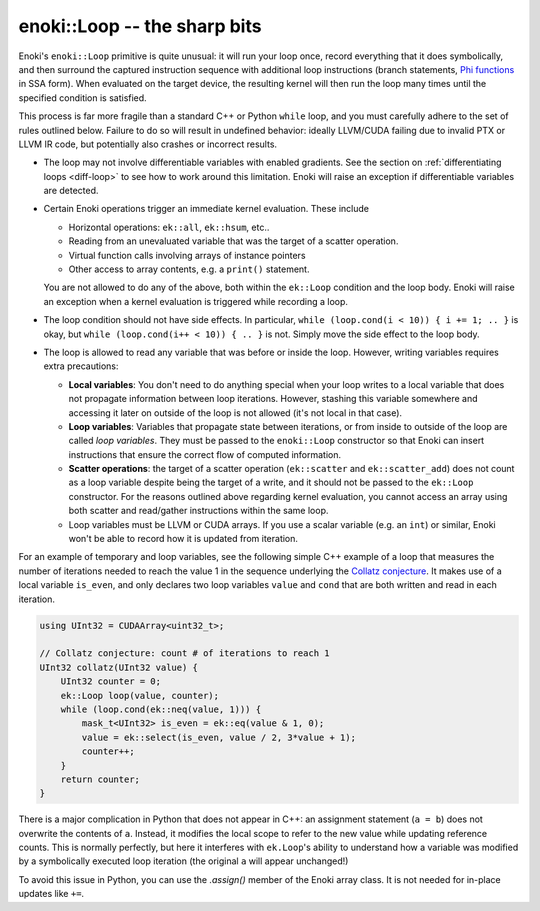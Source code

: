 enoki::Loop -- the sharp bits
=============================

Enoki's ``enoki::Loop`` primitive is quite unusual: it will run your loop once,
record everything that it does symbolically, and then surround the captured
instruction sequence with additional loop instructions (branch statements, `Phi
functions <https://en.wikipedia.org/wiki/Static_single_assignment_form>`_ in
SSA form). When evaluated on the target device, the resulting kernel will then
run the loop many times until the specified condition is satisfied.

This process is far more fragile than a standard C++ or Python ``while`` loop,
and you must carefully adhere to the set of rules outlined below. Failure to do
so will result in undefined behavior: ideally LLVM/CUDA failing due to invalid
PTX or LLVM IR code, but potentially also crashes or incorrect results.

- The loop may not involve differentiable variables with enabled gradients.
  See the section on :ref:`differentiating loops <diff-loop>` to see how to
  work around this limitation. Enoki will raise an exception if differentiable
  variables are detected.

- Certain Enoki operations trigger an immediate kernel evaluation. These
  include

  - Horizontal operations: ``ek::all``, ``ek::hsum``, etc..

  - Reading from an unevaluated variable that was the target of a scatter
    operation.

  - Virtual function calls involving arrays of instance pointers

  - Other access to array contents, e.g. a ``print()`` statement.

  You are not allowed to do any of the above, both within the ``ek::Loop``
  condition and the loop body. Enoki will raise an exception when a kernel
  evaluation is triggered while recording a loop.

- The loop condition should not have side effects. In particular, ``while
  (loop.cond(i < 10)) { i += 1; .. }`` is okay, but ``while (loop.cond(i++ <
  10)) { .. }`` is not. Simply move the side effect to the loop body.

- The loop is allowed to read any variable that was before or inside the loop.
  However, writing variables requires extra precautions:

  - **Local variables**: You don't need to do anything special when your loop
    writes to a local variable that does not propagate information between loop
    iterations. However, stashing this variable somewhere and accessing it
    later on outside of the loop is not allowed (it's not local in that case).

  - **Loop variables**: Variables that propagate state between iterations, or
    from inside to outside of the loop are called *loop variables*. They must
    be passed to the ``enoki::Loop`` constructor so that Enoki can insert
    instructions that ensure the correct flow of computed information.

  - **Scatter operations**: the target of a scatter operation (``ek::scatter``
    and ``ek::scatter_add``) does not count as a loop variable despite being
    the target of a write, and it should not be passed to the
    ``ek::Loop`` constructor. For the reasons outlined above regarding kernel
    evaluation, you cannot access an array using both scatter and read/gather
    instructions within the same loop.

  - Loop variables must be LLVM or CUDA arrays. If you use a scalar variable
    (e.g. an ``int``) or similar, Enoki won't be able to record how it is
    updated from iteration.

For an example of temporary and loop variables, see the following simple C++
example of a loop that measures the number of iterations needed to reach the
value 1 in the sequence underlying the `Collatz conjecture
<https://en.wikipedia.org/wiki/Collatz_conjecture>`_. It makes use of a local
variable ``is_even``, and only declares two loop variables ``value`` and
``cond`` that are both written and read in each iteration.

.. code-block:: cpp

    using UInt32 = CUDAArray<uint32_t>;

    // Collatz conjecture: count # of iterations to reach 1
    UInt32 collatz(UInt32 value) {
        UInt32 counter = 0;
        ek::Loop loop(value, counter);
        while (loop.cond(ek::neq(value, 1))) {
            mask_t<UInt32> is_even = ek::eq(value & 1, 0);
            value = ek::select(is_even, value / 2, 3*value + 1);
            counter++;
        }
        return counter;
    }

There is a major complication in Python that does not appear in C++: an
assignment statement (``a = b``) does not overwrite the contents of ``a``.
Instead, it modifies the local scope to refer to the new value while updating
reference counts. This is normally perfectly, but here it interferes with
``ek.Loop``'s ability to understand how a variable was modified by a
symbolically executed loop iteration (the original ``a`` will appear
unchanged!)

To avoid this issue in Python, you can use the `.assign()` member of the Enoki
array class. It is not needed for in-place updates like ``+=``.

.. code-block:: python
   :emphasize-lines: 9, 10

    import enoki as ek
    from enoki.cuda import UInt32, Loop

    def collatz(value: UInt32):
        counter = UInt32(0)
        loop = Loop(value, counter)
        while (loop.cond(ek.neq(value, 1))):
            is_even = ek.eq(value & 1, 0)
            value.assign(ek.select(is_even, value // 2, 3*value + 1))
            counter += 1
        return counter

